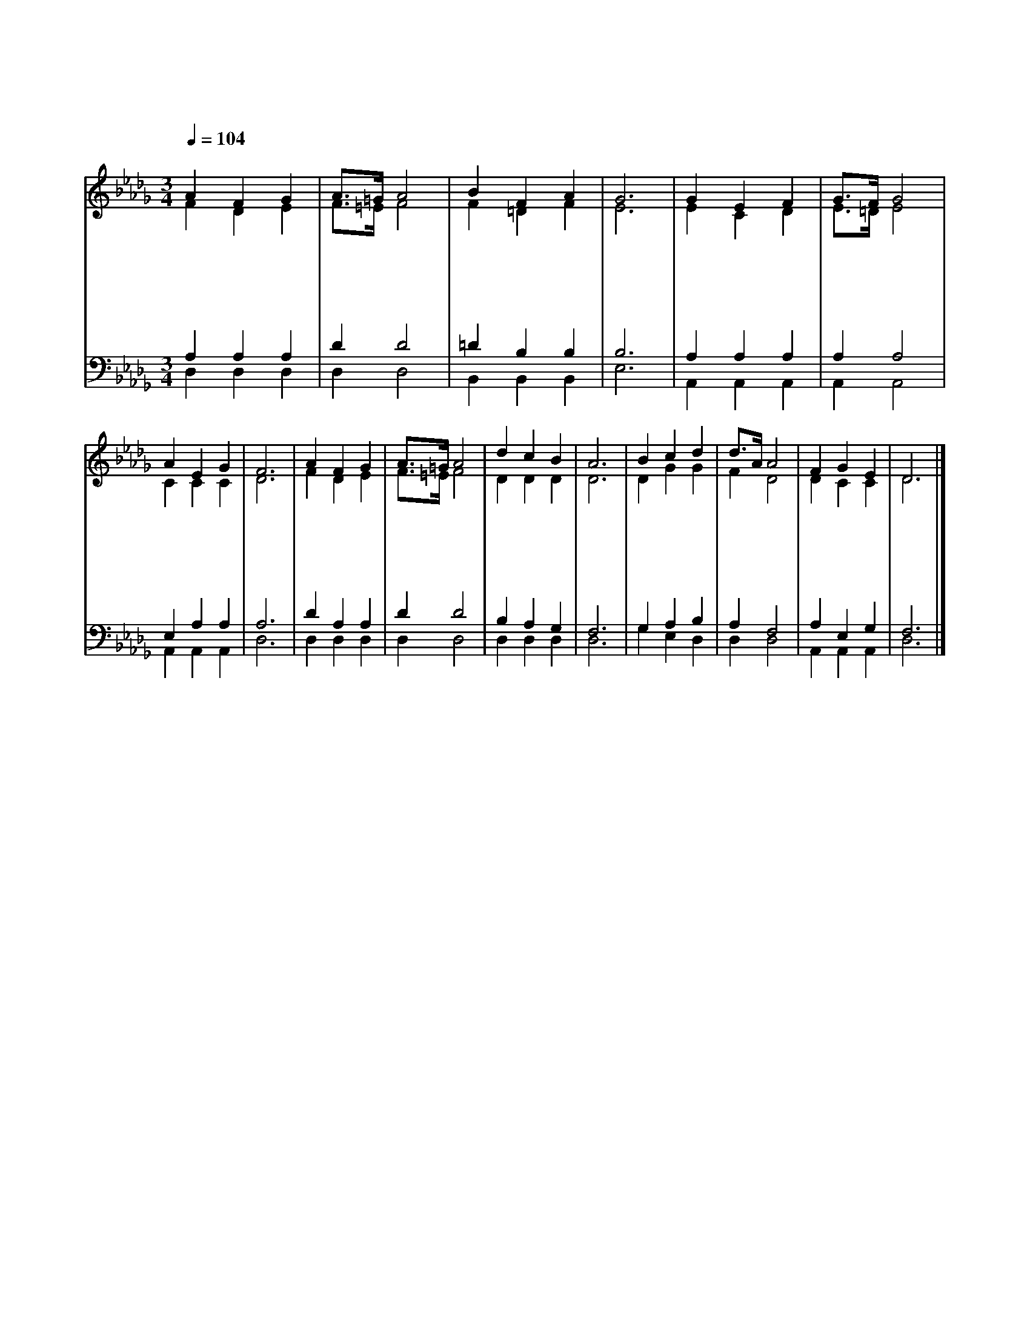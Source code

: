 X:487
T:어두운 후에 빛이 오며
Z:E.R.Havergal(1836~1878)/I.D.Sankey(1840~1908)
%%score (1|2)(3|4)
L:1/4
Q:1/4=104
M:3/4
I:linebreak $
K:Db
V:1 treble
V:2 treble
V:3 bass
V:4 bass
V:1
 "^보통으로"A F G | A3/4=G/4 A2 | B F A | G3 | G E F | G3/4F/4 G2 | A E G | F3 | A F G | A3/4=G/4 A2 | d c B | A3 | %12
w: 어 두 운|후 * 에|빛 이 오|며|바 람 분|후 * 에|잔 잔 하|고|소 나 기|후 * 에|햇 빛 나|며|
w: 연 약 한|후 * 에|강 건 하|며|애 통 한|후 * 에|위 로 받|고|눈 물 난|후 * 에|웃 음 있|고|
w: 괴 로 운|후 * 에|평 안 하|며|슬 퍼 한|후 * 에|기 쁨 있|고|멀 어 진|후 * 에|가 까 우|며|
w: 고 통 한|후 * 에|기 쁨 있|고|십 자 가|후 * 에|영 광 있|고|죽 음 온|후 * 에|영 생 하|니|
 B c d | d3/4A/4 A2 | F G E | D3 |]
w: 수 고 한|후 * 에|쉼 이 있|네
w: 씨 뿌 린|후 * 에|추 수 하|네
w: 고 독 한|후 * 에|친 구 있|네
w: 이 러 한|도 * 가|진 리 로|다
V:2
 F D E | F3/4=E/4 F2 | F =D F | E3 | E C D | E3/4=D/4 E2 | C C C | D3 | F D E | F3/4=E/4 F2 | D D D | %11
 D3 | D G G | F D2 | D C C | D3 |]
V:3
 A, A, A, | D D2 | =D B, B, | B,3 | A, A, A, | A, A,2 | E, A, A, | A,3 | D A, A, | D D2 | %10
 B, A, G, | F,3 | G, A, B, | A, F,2 | A, E, G, | F,3 |]
V:4
 D, D, D, | D, D,2 | B,, B,, B,, | E,3 | A,, A,, A,, | A,, A,,2 | A,, A,, A,, | D,3 | D, D, D, | %9
 D, D,2 | D, D, D, | D,3 | G, E, D, | D, D,2 | A,, A,, A,, | D,3 |]